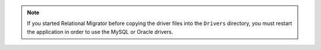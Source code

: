 .. note::

   If you started Relational Migrator before copying the driver files 
   into the ``Drivers`` directory, you must restart the application 
   in order to use the MySQL or Oracle drivers.